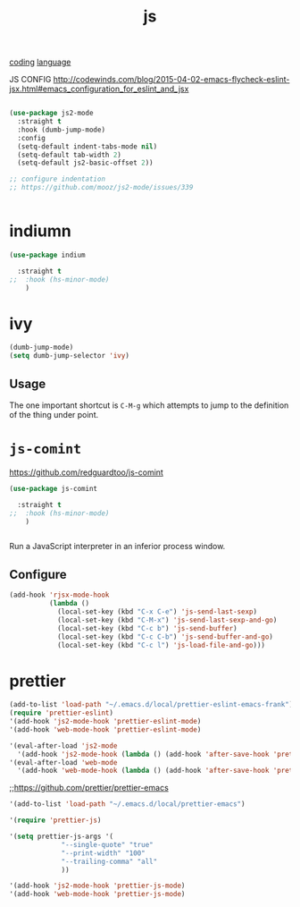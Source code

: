#+TITLE: js
[[file:20201024172354-coding.org][coding]] [[file:20201025174437-language.org][language]]

JS CONFIG http://codewinds.com/blog/2015-04-02-emacs-flycheck-eslint-jsx.html#emacs_configuration_for_eslint_and_jsx

#+BEGIN_SRC emacs-lisp :results silent

(use-package js2-mode
  :straight t
  :hook (dumb-jump-mode)
  :config
  (setq-default indent-tabs-mode nil)
  (setq-default tab-width 2)
  (setq-default js2-basic-offset 2))

;; configure indentation
;; https://github.com/mooz/js2-mode/issues/339


#+END_SRC


* indiumn
#+BEGIN_SRC emacs-lisp :results silent
(use-package indium

  :straight t
;;  :hook (hs-minor-mode)
    )
#+END_SRC





* ivy
#+BEGIN_SRC emacs-lisp
(dumb-jump-mode)
(setq dumb-jump-selector 'ivy)
#+END_SRC

** Usage

The one important shortcut is =C-M-g= which attempts to jump to the
definition of the thing under point.


* =js-comint=
https://github.com/redguardtoo/js-comint

#+BEGIN_SRC emacs-lisp :results silent
(use-package js-comint

  :straight t
;;  :hook (hs-minor-mode)
    )


#+END_SRC



Run a JavaScript interpreter in an inferior process window.
** Configure
#+BEGIN_SRC emacs-lisp :results silent
(add-hook 'rjsx-mode-hook
          (lambda ()
            (local-set-key (kbd "C-x C-e") 'js-send-last-sexp)
            (local-set-key (kbd "C-M-x") 'js-send-last-sexp-and-go)
            (local-set-key (kbd "C-c b") 'js-send-buffer)
            (local-set-key (kbd "C-c C-b") 'js-send-buffer-and-go)
            (local-set-key (kbd "C-c l") 'js-load-file-and-go)))
#+END_SRC




* prettier

#+BEGIN_SRC emacs-lisp :results silent
(add-to-list 'load-path "~/.emacs.d/local/prettier-eslint-emacs-frank")
(require 'prettier-eslint)
'(add-hook 'js2-mode-hook 'prettier-eslint-mode)
'(add-hook 'web-mode-hook 'prettier-eslint-mode)

'(eval-after-load 'js2-mode
  '(add-hook 'js2-mode-hook (lambda () (add-hook 'after-save-hook 'prettier-eslint nil t))))
'(eval-after-load 'web-mode
  '(add-hook 'web-mode-hook (lambda () (add-hook 'after-save-hook 'prettier-eslint nil t))))

#+END_SRC



 ;;https://github.com/prettier/prettier-emacs
#+BEGIN_SRC emacs-lisp :results silent
'(add-to-list 'load-path "~/.emacs.d/local/prettier-emacs")

'(require 'prettier-js)

'(setq prettier-js-args '(
			 "--single-quote" "true"
			 "--print-width" "100"
			 "--trailing-comma" "all"
			 ))

'(add-hook 'js2-mode-hook 'prettier-js-mode)
'(add-hook 'web-mode-hook 'prettier-js-mode)


#+END_SRC
